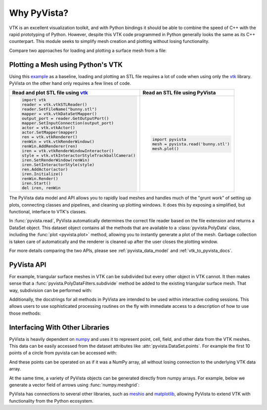 .. _why_pyvista:

Why PyVista?
============

.. jupyter-execute::
   :hide-code:

   # jupyterlab boilerplate setup
   import pyvista

   pyvista.set_jupyter_backend('static')
   pyvista.global_theme.background = 'white'
   pyvista.global_theme.window_size = [600, 400]
   pyvista.global_theme.axes.show = False
   pyvista.global_theme.anti_aliasing = 'fxaa'
   pyvista.global_theme.show_scalar_bar = False




VTK is an excellent visualization toolkit, and with Python bindings it
should be able to combine the speed of C++ with the rapid prototyping
of Python. However, despite this VTK code programmed in Python
generally looks the same as its C++ counterpart. This module seeks to
simplify mesh creation and plotting without losing functionality.

Compare two approaches for loading and plotting a surface mesh from a
file:


Plotting a Mesh using Python's VTK
~~~~~~~~~~~~~~~~~~~~~~~~~~~~~~~~~~
Using this `example
<https://kitware.github.io/vtk-examples/site/Python/IO/ReadSTL/>`_ as
a baseline, loading and plotting an STL file requires a lot of code
when using only the `vtk`_ library. PyVista on the other hand only
requires a few lines of code.

.. pyvista-plot::
   :include-source: False
   :context:

   >>> bunny_cpos = [( 0.14826, 0.275729,  0.4215911),
   ...               (-0.01684, 0.110154, -0.0015369),
   ...               (-0.15446, 0.939031, -0.3071841)]

+----------------------------------------------------+-------------------------------------+
| Read and plot STL file using `vtk`_                | Read an STL file using PyVista      |
+====================================================+=====================================+
| .. code:: python                                   | .. code:: python                    |
|                                                    |                                     |
|    import vtk                                      |    import pyvista                   |
|    reader = vtk.vtkSTLReader()                     |    mesh = pyvista.read('bunny.stl') |
|    reader.SetFileName("bunny.stl")                 |    mesh.plot()                      |
|    mapper = vtk.vtkDataSetMapper()                 |                                     |
|    output_port = reader.GetOutputPort()            | .. pyvista-plot::                   |
|    mapper.SetInputConnection(output_port)          |    :include-source: False           |
|    actor = vtk.vtkActor()                          |    :context:                        |
|    actor.SetMapper(mapper)                         |                                     |
|    ren = vtk.vtkRenderer()                         |    from pyvista import examples     |
|    renWin = vtk.vtkRenderWindow()                  |    mesh = examples.download_bunny() |
|    renWin.AddRenderer(ren)                         |    mesh.plot(cpos=bunny_cpos)       |
|    iren = vtk.vtkRenderWindowInteractor()          |                                     |
|    style = vtk.vtkInteractorStyleTrackballCamera() |                                     |
|    iren.SetRenderWindow(renWin)                    |                                     |
|    iren.SetInteractorStyle(style)                  |                                     |
|    ren.AddActor(actor)                             |                                     |
|    iren.Initialize()                               |                                     |
|    renWin.Render()                                 |                                     |
|    iren.Start()                                    |                                     |
|    del iren, renWin                                |                                     |
+----------------------------------------------------+-------------------------------------+


The PyVista data model and API allows you to rapidly load meshes and
handles much of the "grunt work" of setting up plots, connecting
classes and pipelines, and cleaning up plotting windows. It does this
by exposing a simplified, but functional, interface to VTK's classes.

In :func:`pyvista.read`, PyVista automatically determines the correct
file reader based on the file extension and returns a DataSet object.
This dataset object contains all the methods that are available to a
:class:`pyvista.PolyData` class, including the :func:`plot
<pyvista.plot>` method, allowing you to instantly generate a plot of
the mesh. Garbage collection is taken care of automatically and the
renderer is cleaned up after the user closes the plotting window.

For more details comparing the two APIs, please see
:ref:`pyvista_data_model` and :ref:`vtk_to_pyvista_docs`.


PyVista API
~~~~~~~~~~~
For example, triangular surface meshes in VTK can be subdivided but every other
object in VTK cannot. It then makes sense that a
:func:`pyvista.PolyDataFilters.subdivide` method be added to the existing
triangular surface mesh. That way, subdivision can be performed with:

.. jupyter-execute::

    import pyvista
    mesh = pyvista.Plane().triangulate()
    submesh = mesh.subdivide(2, 'linear')
    submesh.plot(show_edges=True)

Additionally, the docstrings for all methods in PyVista are intended
to be used within interactive coding sessions. This allows users to
use sophisticated processing routines on the fly with immediate access
to a description of how to use those methods:

.. figure:: ../images/gifs/documentation.gif


Interfacing With Other Libraries
~~~~~~~~~~~~~~~~~~~~~~~~~~~~~~~~
PyVista is heavily dependent on `numpy <https://numpy.org/>`_ and uses
it to represent point, cell, field, and other data from the VTK
meshes. This data can be easily accessed from the dataset attributes
like :attr:`pyvista.DataSet.points`. For example the first 10 points
of a circle from pyvista can be accessed with:

.. jupyter-execute::

   circle = pyvista.Circle()
   circle.points[:10]

And these points can be operated on as if it was a NumPy array,
all without losing connection to the underlying VTK data array.

At the same time, a variety of PyVista objects can be generated
directly from numpy arrays. For example, below we generate a vector
field of arrows using :func:`numpy.meshgrid`:

.. jupyter-execute::

    import pyvista
    import numpy as np

    # Make a grid
    x, y, z = np.meshgrid(np.linspace(-5, 5, 20),
                          np.linspace(-5, 5, 20),
                          np.linspace(-5, 5, 5),
                          indexing='ij')

    points = np.empty((x.size, 3))
    points[:, 0] = x.ravel('F')
    points[:, 1] = y.ravel('F')
    points[:, 2] = z.ravel('F')

    # Compute a direction for the vector field
    direction = np.sin(points)**3

    # plot using the plotting class
    pl = pyvista.Plotter()
    pl.add_arrows(points, direction, 0.5)
    pl.show()

PyVista has connections to several other libraries, such as `meshio
<https://github.com/nschloe/meshio>`_ and `matplotlib
<https://matplotlib.org/>`_, allowing PyVista to extend VTK with
functionality from the Python ecosystem.

.. _vtk: https://vtk.org/
